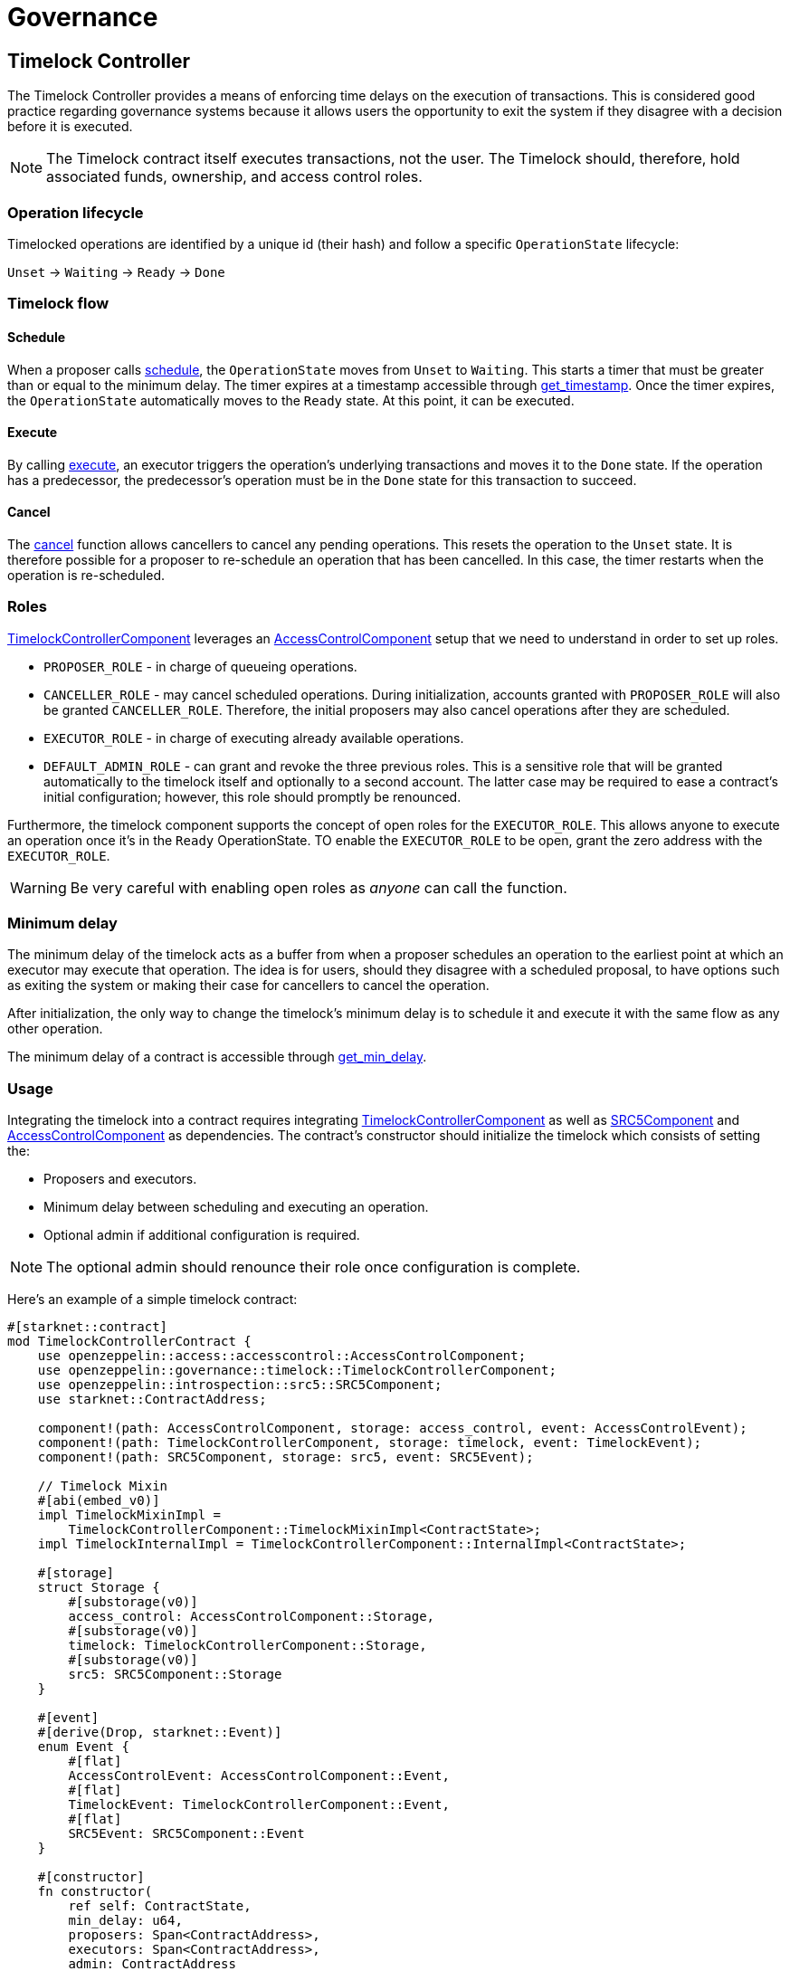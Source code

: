 = Governance

:timelock-component: xref:api/governance.adoc#TimelockControllerComponent[TimelockControllerComponent]
:accesscontrol-component: xref:api/access.adoc#AccessControlComponent[AccessControlComponent]
:src5-component: xref:api/introspection.adoc#SRC5Component[SRC5Component]

== Timelock Controller

The Timelock Controller provides a means of enforcing time delays on the execution of transactions. This is considered good practice regarding governance systems because it allows users the opportunity to exit the system if they disagree with a decision before it is executed.

NOTE: The Timelock contract itself executes transactions, not the user. The Timelock should, therefore, hold associated funds, ownership, and access control roles.

=== Operation lifecycle

Timelocked operations are identified by a unique id (their hash) and follow a specific `OperationState` lifecycle:

`Unset` → `Waiting` → `Ready` → `Done`

=== Timelock flow

==== Schedule

:schedule: xref:api/governance.adoc#ITimelock-schedule[schedule]
:get_timestamp: xref:api/governance.adoc#ITimelock-get_timestamp[get_timestamp]

When a proposer calls {schedule}, the `OperationState` moves from `Unset` to `Waiting`.
This starts a timer that must be greater than or equal to the minimum delay.
The timer expires at a timestamp accessible through {get_timestamp}.
Once the timer expires, the `OperationState` automatically moves to the `Ready` state.
At this point, it can be executed.

==== Execute

:execute: xref:api/governance.adoc#ITimelock-execute[execute]

By calling {execute}, an executor triggers the operation's underlying transactions and moves it to the `Done` state. If the operation has a predecessor, the predecessor's operation must be in the `Done` state for this transaction to succeed.

==== Cancel

:cancel: xref:api/governance.adoc#ITimelock-cancel[cancel]

The {cancel} function allows cancellers to cancel any pending operations.
This resets the operation to the `Unset` state.
It is therefore possible for a proposer to re-schedule an operation that has been cancelled.
In this case, the timer restarts when the operation is re-scheduled.

=== Roles

{timelock-component} leverages an {accesscontrol-component} setup that we need to understand in order to set up roles.

- `PROPOSER_ROLE` - in charge of queueing operations.

- `CANCELLER_ROLE` - may cancel scheduled operations.
During initialization, accounts granted with `PROPOSER_ROLE` will also be granted `CANCELLER_ROLE`.
Therefore, the initial proposers may also cancel operations after they are scheduled.

- `EXECUTOR_ROLE` - in charge of executing already available operations.

- `DEFAULT_ADMIN_ROLE` - can grant and revoke the three previous roles.
This is a sensitive role that will be granted automatically to the timelock itself and optionally to a second account.
The latter case may be required to ease a contract's initial configuration; however, this role should promptly be renounced.

Furthermore, the timelock component supports the concept of open roles for the `EXECUTOR_ROLE`.
This allows anyone to execute an operation once it's in the `Ready` OperationState.
TO enable the `EXECUTOR_ROLE` to be open, grant the zero address with the `EXECUTOR_ROLE`.

WARNING: Be very careful with enabling open roles as _anyone_ can call the function.

=== Minimum delay

:get_min_delay: xref:api/governance.adoc#ITimelock-get_min_delay[get_min_delay]

The minimum delay of the timelock acts as a buffer from when a proposer schedules an operation to the earliest point at which an executor may execute that operation.
The idea is for users, should they disagree with a scheduled proposal, to have options such as exiting the system or making their case for cancellers to cancel the operation.

After initialization, the only way to change the timelock's minimum delay is to schedule it and execute it with the same flow as any other operation.

The minimum delay of a contract is accessible through {get_min_delay}.

=== Usage

Integrating the timelock into a contract requires integrating {timelock-component} as well as {src5-component} and {accesscontrol-component} as dependencies.
The contract's constructor should initialize the timelock which consists of setting the:

- Proposers and executors.
- Minimum delay between scheduling and executing an operation.
- Optional admin if additional configuration is required.

NOTE: The optional admin should renounce their role once configuration is complete.

Here's an example of a simple timelock contract:

[,cairo]
----
#[starknet::contract]
mod TimelockControllerContract {
    use openzeppelin::access::accesscontrol::AccessControlComponent;
    use openzeppelin::governance::timelock::TimelockControllerComponent;
    use openzeppelin::introspection::src5::SRC5Component;
    use starknet::ContractAddress;

    component!(path: AccessControlComponent, storage: access_control, event: AccessControlEvent);
    component!(path: TimelockControllerComponent, storage: timelock, event: TimelockEvent);
    component!(path: SRC5Component, storage: src5, event: SRC5Event);

    // Timelock Mixin
    #[abi(embed_v0)]
    impl TimelockMixinImpl =
        TimelockControllerComponent::TimelockMixinImpl<ContractState>;
    impl TimelockInternalImpl = TimelockControllerComponent::InternalImpl<ContractState>;

    #[storage]
    struct Storage {
        #[substorage(v0)]
        access_control: AccessControlComponent::Storage,
        #[substorage(v0)]
        timelock: TimelockControllerComponent::Storage,
        #[substorage(v0)]
        src5: SRC5Component::Storage
    }

    #[event]
    #[derive(Drop, starknet::Event)]
    enum Event {
        #[flat]
        AccessControlEvent: AccessControlComponent::Event,
        #[flat]
        TimelockEvent: TimelockControllerComponent::Event,
        #[flat]
        SRC5Event: SRC5Component::Event
    }

    #[constructor]
    fn constructor(
        ref self: ContractState,
        min_delay: u64,
        proposers: Span<ContractAddress>,
        executors: Span<ContractAddress>,
        admin: ContractAddress
    ) {
        self.timelock.initializer(min_delay, proposers, executors, admin);
    }
}
----

=== Interface

This is the full interface of the TimelockMixinImpl implementation:

[,cairo]
----
#[starknet::interface]
pub trait TimelockABI<TState> {
    // ITimelock
    fn is_operation(self: @TState, id: felt252) -> bool;
    fn is_operation_pending(self: @TState, id: felt252) -> bool;
    fn is_operation_ready(self: @TState, id: felt252) -> bool;
    fn is_operation_done(self: @TState, id: felt252) -> bool;
    fn get_timestamp(self: @TState, id: felt252) -> u64;
    fn get_operation_state(self: @TState, id: felt252) -> OperationState;
    fn get_min_delay(self: @TState) -> u64;
    fn hash_operation(self: @TState, call: Call, predecessor: felt252, salt: felt252) -> felt252;
    fn hash_operation_batch(
        self: @TState, calls: Span<Call>, predecessor: felt252, salt: felt252
    ) -> felt252;
    fn schedule(ref self: TState, call: Call, predecessor: felt252, salt: felt252, delay: u64);
    fn schedule_batch(
        ref self: TState, calls: Span<Call>, predecessor: felt252, salt: felt252, delay: u64
    );
    fn cancel(ref self: TState, id: felt252);
    fn execute(ref self: TState, call: Call, predecessor: felt252, salt: felt252);
    fn execute_batch(ref self: TState, calls: Span<Call>, predecessor: felt252, salt: felt252);
    fn update_delay(ref self: TState, new_delay: u64);

    // ISRC5
    fn supports_interface(self: @TState, interface_id: felt252) -> bool;

    // IAccessControl
    fn has_role(self: @TState, role: felt252, account: ContractAddress) -> bool;
    fn get_role_admin(self: @TState, role: felt252) -> felt252;
    fn grant_role(ref self: TState, role: felt252, account: ContractAddress);
    fn revoke_role(ref self: TState, role: felt252, account: ContractAddress);
    fn renounce_role(ref self: TState, role: felt252, account: ContractAddress);

    // IAccessControlCamel
    fn hasRole(self: @TState, role: felt252, account: ContractAddress) -> bool;
    fn getRoleAdmin(self: @TState, role: felt252) -> felt252;
    fn grantRole(ref self: TState, role: felt252, account: ContractAddress);
    fn revokeRole(ref self: TState, role: felt252, account: ContractAddress);
    fn renounceRole(ref self: TState, role: felt252, account: ContractAddress);
}
----
